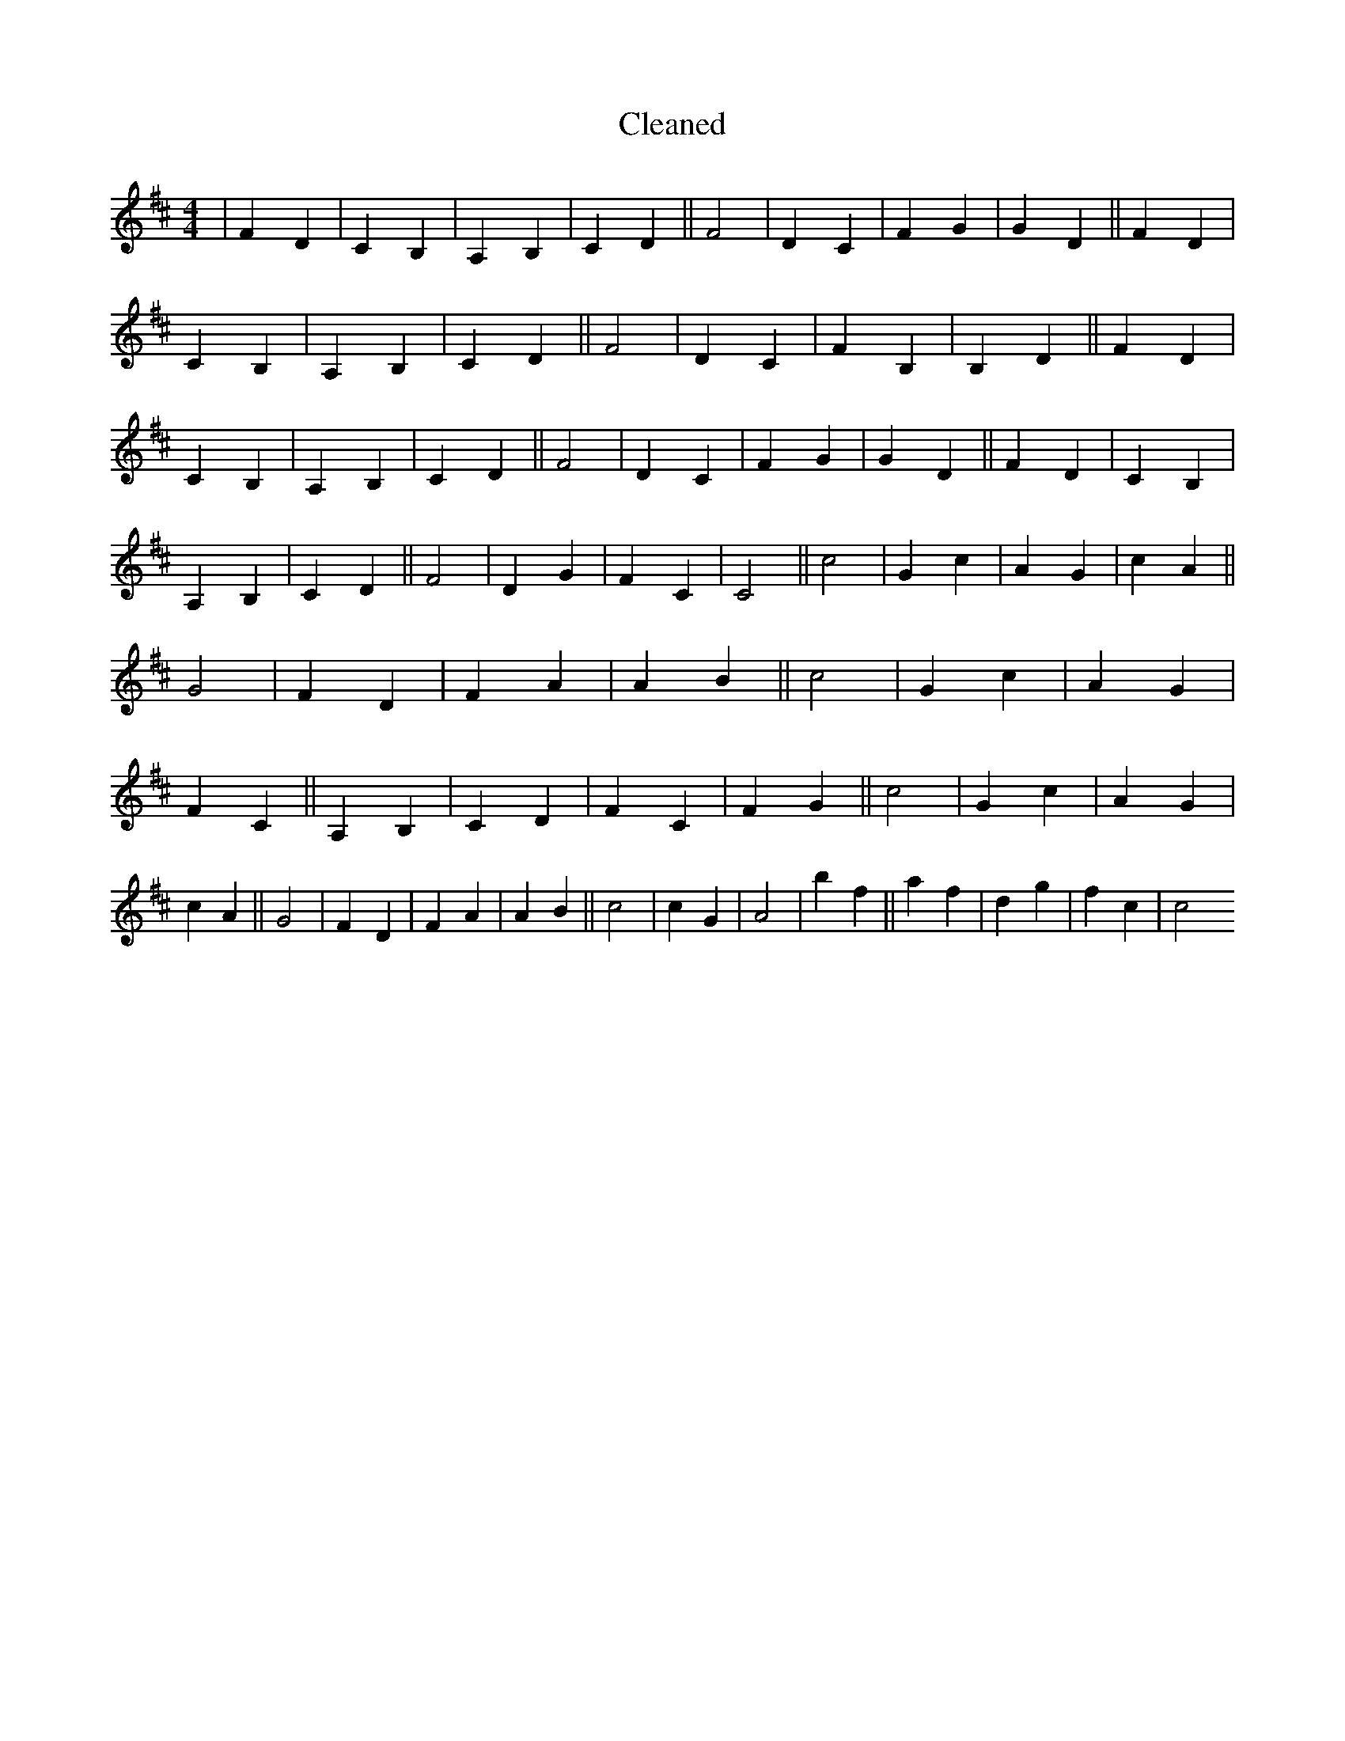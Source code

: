 X:244
T: Cleaned
M:4/4
K: DMaj
|F2D2|C2B,2|A,2B,2|C2D2||F4|D2C2|F2G2|G2D2||F2D2|C2B,2|A,2B,2|C2D2||F4|D2C2|F2B,2|B,2D2||F2D2|C2B,2|A,2B,2|C2D2||F4|D2C2|F2G2|G2D2||F2D2|C2B,2|A,2B,2|C2D2||F4|D2G2|F2C2|C4||c4|G2c2|A2G2|c2A2||G4|F2D2|F2A2|A2B2||c4|G2c2|A2G2|F2C2||A,2B,2|C2D2|F2C2|F2G2||c4|G2c2|A2G2|c2A2||G4|F2D2|F2A2|A2B2||c4|c2G2|A4|b2f2||a2f2|d2g2|f2c2|c4